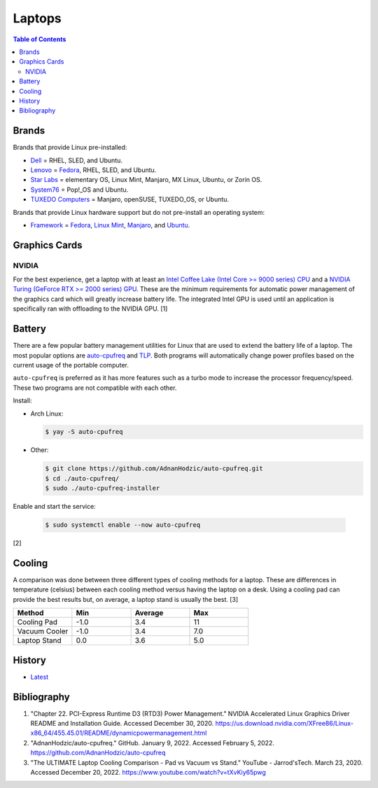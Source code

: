 Laptops
=======

.. contents:: Table of Contents

Brands
------

Brands that provide Linux pre-installed:

-  `Dell <https://www.dell.com/support/contents/en-us/category/product-support/self-support-knowledgebase/operating-systems>`__ = RHEL, SLED, and Ubuntu.
-  `Lenovo <https://support.lenovo.com/us/en/solutions/pd031426>`__ = `Fedora <https://news.lenovo.com/pressroom/press-releases/lenovo-brings-linux-certification-to-thinkpad-and-thinkstation-workstation-portfolio-easing-deployment-for-developers-data-scientists/>`__, RHEL, SLED, and Ubuntu.
-  `Star Labs <https://starlabs.systems/>`__ = elementary OS, Linux Mint, Manjaro, MX Linux, Ubuntu, or Zorin OS.
-  `System76 <https://system76.com/>`__ = Pop!_OS and Ubuntu.
-  `TUXEDO Computers <https://www.tuxedocomputers.com/index.php>`__ = Manjaro, openSUSE, TUXEDO_OS, or Ubuntu.

Brands that provide Linux hardware support but do not pre-install an operating system:

-  `Framework <https://frame.work/>`__ = `Fedora <https://guides.frame.work/Guide/Fedora+35+Installation+on+the+Framework+Laptop/108?lang=en>`__, `Linux Mint <https://guides.frame.work/Guide/Mint+20.3+Installation+on+the+Framework+Laptop/110?lang=en>`__, `Manjaro <https://guides.frame.work/Guide/Manjaro+21.2.1+Installation+on+the+Framework+Laptop/111?lang=en>`__, and `Ubuntu <https://guides.frame.work/Guide/Ubuntu+21.10+Installation+on+the+Framework+Laptop/109?lang=en>`__.

Graphics Cards
--------------

NVIDIA
~~~~~~

For the best experience, get a laptop with at least an `Intel Coffee Lake (Intel Core >= 9000 series) CPU <https://ark.intel.com/content/www/us/en/ark/products/codename/97787/coffee-lake.html>`__ and a `NVIDIA Turing (GeForce RTX >= 2000 series) GPU <https://www.nvidia.com/en-us/geforce/turing/>`__. These are the minimum requirements for automatic power management of the graphics card which will greatly increase battery life. The integrated Intel GPU is used until an application is specifically ran with offloading to the NVIDIA GPU. [1]

Battery
-------

There are a few popular battery management utilities for Linux that are used to extend the battery life of a laptop. The most popular options are `auto-cpufreq <https://github.com/AdnanHodzic/auto-cpufreq>`__ and `TLP <https://github.com/linrunner/TLP>`__. Both programs will automatically change power profiles based on the current usage of the portable computer.

``auto-cpufreq`` is preferred as it has more features such as a turbo mode to increase the processor frequency/speed. These two programs are not compatible with each other.

Install:

-  Arch Linux:

   .. code-block:: sh

      $ yay -S auto-cpufreq

-  Other:

   .. code-block:: sh

      $ git clone https://github.com/AdnanHodzic/auto-cpufreq.git
      $ cd ./auto-cpufreq/
      $ sudo ./auto-cpufreq-installer

Enable and start the service:

   .. code-block:: sh

      $ sudo systemctl enable --now auto-cpufreq

[2]

Cooling
-------

A comparison was done between three different types of cooling methods for a laptop. These are differences in temperature (celsius) between each cooling method versus having the laptop on a desk. Using a cooling pad can provide the best results but, on average, a laptop stand is usually the best. [3]

.. csv-table::
   :header: Method, Min, Average, Max
   :widths: 20, 20, 20, 20

   Cooling Pad, -1.0, 3.4, 11
   Vacuum Cooler, -1.0, 3.4, 7.0
   Laptop Stand, 0.0, 3.6, 5.0

History
-------

-  `Latest <https://github.com/LukeShortCloud/rootpages/commits/main/src/computer_hardware/laptops.rst>`__

Bibliography
------------

1. "Chapter 22. PCI-Express Runtime D3 (RTD3) Power Management." NVIDIA Accelerated Linux Graphics Driver README and Installation Guide. Accessed December 30, 2020. https://us.download.nvidia.com/XFree86/Linux-x86_64/455.45.01/README/dynamicpowermanagement.html
2. "AdnanHodzic/auto-cpufreq." GitHub. January 9, 2022. Accessed February 5, 2022. https://github.com/AdnanHodzic/auto-cpufreq
3. "The ULTIMATE Laptop Cooling Comparison - Pad vs Vacuum vs Stand." YouTube - Jarrod'sTech. March 23, 2020. Accessed December 20, 2022. https://www.youtube.com/watch?v=tXvKiy65pwg
